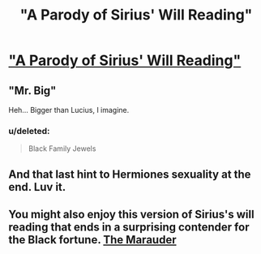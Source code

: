 #+TITLE: "A Parody of Sirius' Will Reading"

* [[https://www.fanfiction.net/s/9807508/1/A-Parody-of-Sirius-Will-Reading]["A Parody of Sirius' Will Reading"]]
:PROPERTIES:
:Author: Subrosian_Smithy
:Score: 14
:DateUnix: 1435636231.0
:DateShort: 2015-Jun-30
:FlairText: Promotion
:END:

** "Mr. Big"

Heh... Bigger than Lucius, I imagine.
:PROPERTIES:
:Author: ApteryxAustralis
:Score: 5
:DateUnix: 1435637948.0
:DateShort: 2015-Jun-30
:END:

*** u/deleted:
#+begin_quote
  Black Family Jewels
#+end_quote
:PROPERTIES:
:Score: 2
:DateUnix: 1435796957.0
:DateShort: 2015-Jul-02
:END:


** And that last hint to Hermiones sexuality at the end. Luv it.
:PROPERTIES:
:Author: UndeadBBQ
:Score: 3
:DateUnix: 1435647636.0
:DateShort: 2015-Jun-30
:END:


** You might also enjoy this version of Sirius's will reading that ends in a surprising contender for the Black fortune. [[http://www.tthfanfic.org/Story-27940-11/vidicon+Odd+thoughts.htm][The Marauder]]
:PROPERTIES:
:Author: jsohp080
:Score: 2
:DateUnix: 1435727399.0
:DateShort: 2015-Jul-01
:END:
